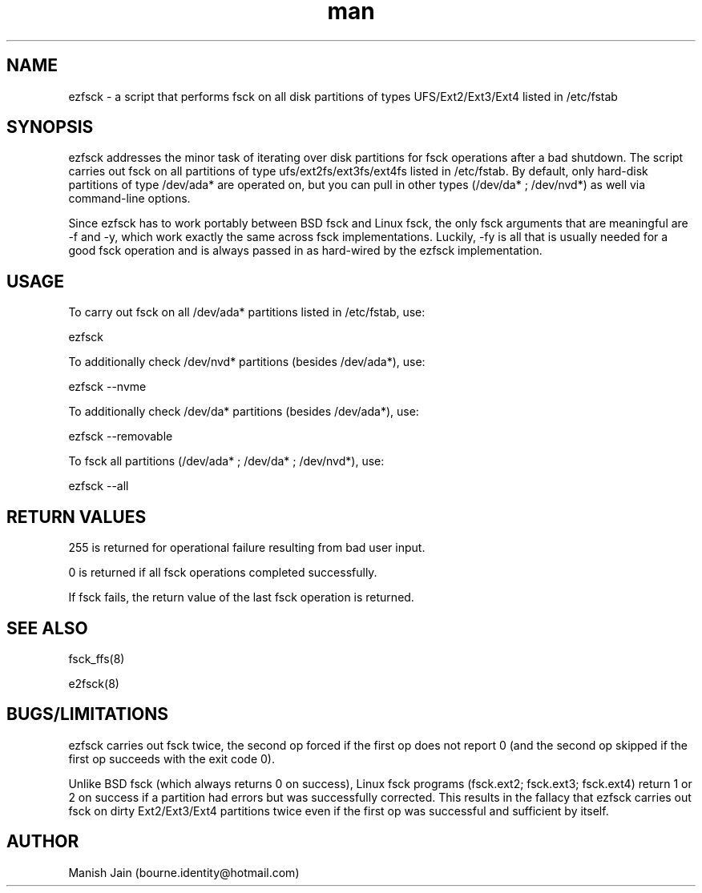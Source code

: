 .TH man 1 "17 January, 2019" "1.0" "ezfsck man page"

.SH NAME
ezfsck \- a script that performs fsck on all disk partitions of
types UFS/Ext2/Ext3/Ext4 listed in /etc/fstab

.SH SYNOPSIS
ezfsck addresses the minor task of iterating over disk partitions
for fsck operations after a bad shutdown. The script carries out fsck
on all partitions of type ufs/ext2fs/ext3fs/ext4fs listed in /etc/fstab.
By default, only hard-disk partitions of type /dev/ada* are operated
on, but you can pull in other types (/dev/da* ; /dev/nvd*) as well
via command-line options.

Since ezfsck has to work portably between BSD fsck and Linux fsck, the
only fsck arguments that are meaningful are -f and -y, which work
exactly the same across fsck implementations. Luckily, -fy is all that
is usually needed for a good fsck operation and is always passed in as
hard-wired by the ezfsck implementation.

.SH USAGE
To carry out fsck on all /dev/ada* partitions listed in /etc/fstab, use:

ezfsck

To additionally check /dev/nvd* partitions (besides /dev/ada*), use:

ezfsck --nvme

To additionally check /dev/da* partitions (besides /dev/ada*), use:

ezfsck --removable

To fsck all partitions (/dev/ada* ; /dev/da* ; /dev/nvd*), use:

ezfsck --all

.SH RETURN VALUES
255 is returned for operational failure resulting from bad user input.

0 is returned if all fsck operations completed successfully.

If fsck fails, the return value of the last fsck operation is returned.

.SH SEE ALSO
fsck_ffs(8)

e2fsck(8)

.SH BUGS/LIMITATIONS
ezfsck carries out fsck twice, the second op forced if the first op
does not report 0 (and the second op skipped if the first op succeeds
with the exit code 0).

Unlike BSD fsck (which always returns 0 on success), Linux fsck
programs (fsck.ext2; fsck.ext3; fsck.ext4) return 1 or 2 on success if a
partition had errors but was successfully corrected. This results in the
fallacy that ezfsck carries out fsck on dirty Ext2/Ext3/Ext4 partitions
twice even if the first op was successful and sufficient by itself.

.SH AUTHOR
Manish Jain (bourne.identity@hotmail.com)
